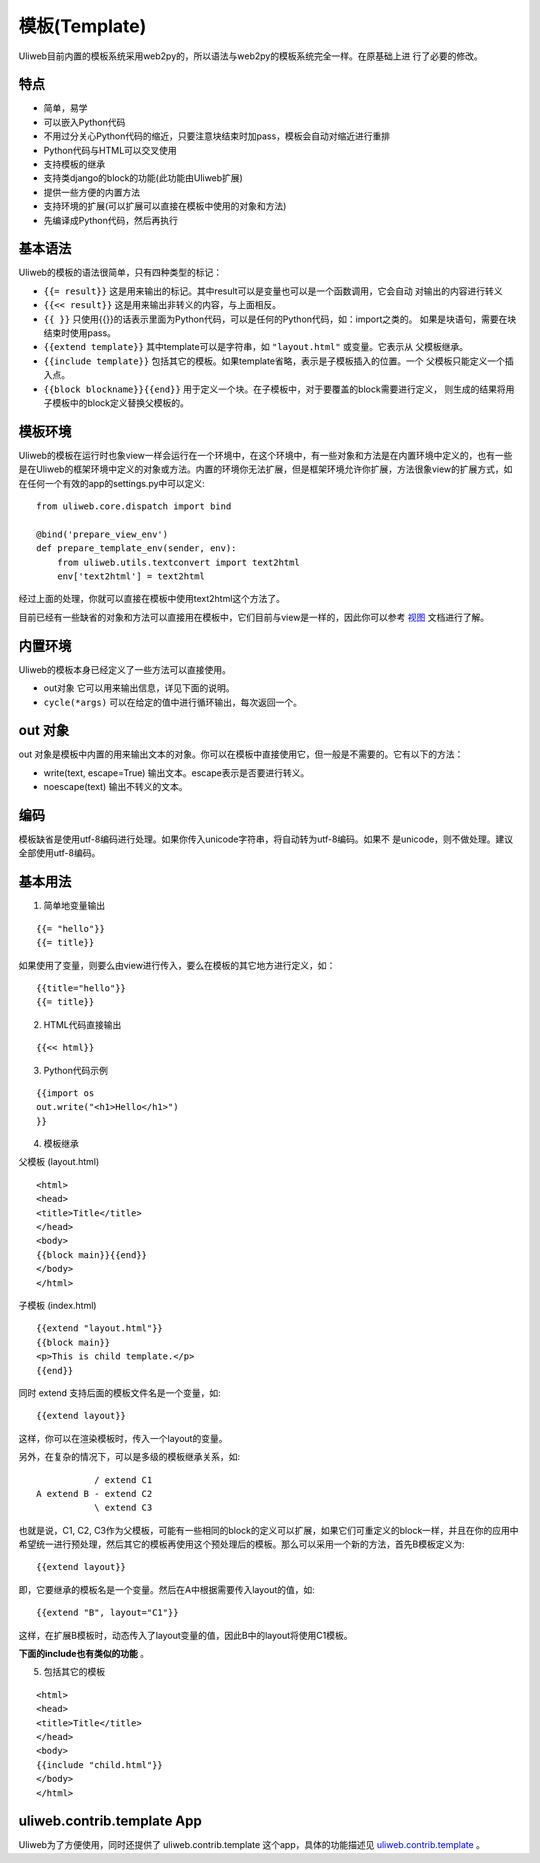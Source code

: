 ===============
模板(Template)
===============

Uliweb目前内置的模板系统采用web2py的，所以语法与web2py的模板系统完全一样。在原基础上进
行了必要的修改。

特点
-------

* 简单，易学
* 可以嵌入Python代码
* 不用过分关心Python代码的缩近，只要注意块结束时加pass，模板会自动对缩近进行重排
* Python代码与HTML可以交叉使用
* 支持模板的继承
* 支持类django的block的功能(此功能由Uliweb扩展)
* 提供一些方便的内置方法
* 支持环境的扩展(可以扩展可以直接在模板中使用的对象和方法)
* 先编译成Python代码，然后再执行

基本语法
------------

Uliweb的模板的语法很简单，只有四种类型的标记：

* ``{{= result}}`` 这是用来输出的标记。其中result可以是变量也可以是一个函数调用，它会自动  对输出的内容进行转义
* ``{{<< result}}`` 这是用来输出非转义的内容，与上面相反。
* ``{{ }}`` 只使用{{}}的话表示里面为Python代码，可以是任何的Python代码，如：import之类的。  如果是块语句，需要在块结束时使用pass。
* ``{{extend template}}`` 其中template可以是字符串，如 ``"layout.html"`` 或变量。它表示从  父模板继承。
* ``{{include template}}`` 包括其它的模板。如果template省略，表示是子模板插入的位置。一个  父模板只能定义一个插入点。
* ``{{block blockname}}{{end}}`` 用于定义一个块。在子模板中，对于要覆盖的block需要进行定义，  则生成的结果将用子模板中的block定义替换父模板的。

模板环境
-----------

Uliweb的模板在运行时也象view一样会运行在一个环境中，在这个环境中，有一些对象和方法是在内置环境中定义的，也有一些是在Uliweb的框架环境中定义的对象或方法。内置的环境你无法扩展，但是框架环境允许你扩展，方法很象view的扩展方式，如在任何一个有效的app的settings.py中可以定义::

    from uliweb.core.dispatch import bind

    @bind('prepare_view_env')
    def prepare_template_env(sender, env):
        from uliweb.utils.textconvert import text2html
        env['text2html'] = text2html
    
经过上面的处理，你就可以直接在模板中使用text2html这个方法了。

目前已经有一些缺省的对象和方法可以直接用在模板中，它们目前与view是一样的，因此你可以参考 `视图 <views.html>`_ 文档进行了解。

内置环境
----------

Uliweb的模板本身已经定义了一些方法可以直接使用。

* out对象 它可以用来输出信息，详见下面的说明。
* ``cycle(*args)`` 可以在给定的值中进行循环输出，每次返回一个。

out 对象
----------

out 对象是模板中内置的用来输出文本的对象。你可以在模板中直接使用它，但一般是不需要的。它有以下的方法：

* write(text, escape=True) 输出文本。escape表示是否要进行转义。
* noescape(text) 输出不转义的文本。

编码
------

模板缺省是使用utf-8编码进行处理。如果你传入unicode字符串，将自动转为utf-8编码。如果不
是unicode，则不做处理。建议全部使用utf-8编码。

基本用法
----------

1. 简单地变量输出

::

    {{= "hello"}}
    {{= title}}
    
如果使用了变量，则要么由view进行传入，要么在模板的其它地方进行定义，如：

::

    {{title="hello"}}
    {{= title}}
    
2. HTML代码直接输出

::

    {{<< html}}
    
3. Python代码示例

::

    {{import os
    out.write("<h1>Hello</h1>")
    }}
    
4. 模板继承

父模板 (layout.html)

::

    <html>
    <head>
    <title>Title</title>
    </head>
    <body>
    {{block main}}{{end}}
    </body>
    </html>
    
子模板 (index.html)

::

    {{extend "layout.html"}}
    {{block main}}
    <p>This is child template.</p>
    {{end}}
    
同时 extend 支持后面的模板文件名是一个变量，如::

    {{extend layout}}
    
这样，你可以在渲染模板时，传入一个layout的变量。

另外，在复杂的情况下，可以是多级的模板继承关系，如::

               / extend C1
    A extend B - extend C2
               \ extend C3

也就是说，C1, C2, C3作为父模板，可能有一些相同的block的定义可以扩展，如果它们可重定义的block一样，并且在你的应用中希望统一进行预处理，然后其它的模板再使用这个预处理后的模板。那么可以采用一个新的方法，首先B模板定义为::

    {{extend layout}}
    
即，它要继承的模板名是一个变量。然后在A中根据需要传入layout的值，如::

    {{extend "B", layout="C1"}}
    
这样，在扩展B模板时，动态传入了layout变量的值，因此B中的layout将使用C1模板。

**下面的include也有类似的功能** 。

5. 包括其它的模板

::

    <html>
    <head>
    <title>Title</title>
    </head>
    <body>
    {{include "child.html"}}
    </body>
    </html>
    
uliweb.contrib.template App
---------------------------------

Uliweb为了方便使用，同时还提供了 uliweb.contrib.template 这个app，具体的功能描述见 `uliweb.contrib.template <app_template.html>`_ 。
